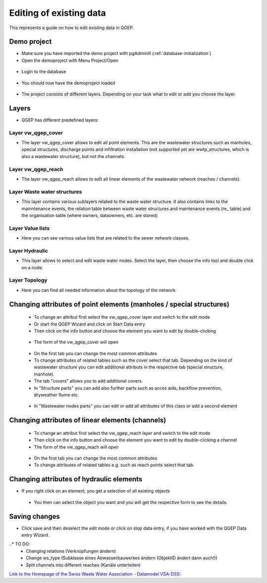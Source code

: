 .. _editing-data:

Editing of existing data
========================


This represents a guide on how to edit existing data in QGEP.

Demo project
------------

* Make sure you have imported the demo project with pgAdminIII (:ref:`database-initialization`)
* Open the demoproject with Menu Project/Open

.. figure:: images/qgep_demoproject_selection_qgep_en_qgs.jpg

* Login to the database

.. figure:: images/qgep_demoproject_login.jpg

* You should now have the demoproject loaded

.. figure:: images/qgep_demoproject_overview.jpg

* The project consists of different layers. Depending on your task what to edit or add you choose the layer.

Layers
------

* QGEP has different predefined layers:

Layer vw_qgep_cover
^^^^^^^^^^^^^^^^^^^

* The layer vw_qgep_cover allows to edit all point elements. This are the wastewater structures such as manholes, special structures, discharge points and infiltration installation (not supported yet are wwtp_structures, which is also a wastewater structure), but not the channels.

.. figure:: images/layer_vw_qgep_cover.jpg

Layer vw_qgep_reach
^^^^^^^^^^^^^^^^^^^

* The layer vw_qgep_reach allows to edit all linear elements of the wastewater network (reaches / channels).

Layer Waste water structures
^^^^^^^^^^^^^^^^^^^^^^^^^^^^

* This layer contains various sublayers related to the waste water structure. It also contains links to the mainntenance events, the relation table between waste water structures and maintenance events (re_ table) and the organisation table (where owners, dataowners, etc. are stored)

Layer Value lists
^^^^^^^^^^^^^^^^^

* Here you can see various value lists that are related to the sewer network classes.

Layer Hydraulic
^^^^^^^^^^^^^^^

* This layer allows to select and edit waste water nodes. Select the layer, then choose the info tool and double click on a node.

Layer Topology
^^^^^^^^^^^^^^

* Here you can find all needed information about the topology of the network


Changing attributes of point elements (manholes / special structures)
---------------------------------------------------------------------

 * To change an attribut first select the vw_qgep_cover layer and switch to the edit mode
 * Or start the QGEP Wizard and click on Start Data entry
 * Then click on the info button and choose the element you want to edit by double-clicking
 
 .. figure:: images/qgep_info_button.jpg
 
 * The form of the vw_qgep_cover will open
 
 .. figure:: images/form_vw_qgep_cover.jpg
 
 * On the first tab you can change the most common attributes
 * To change attributes of related tables such as the cover select that tab. Depending on the kind of wastewater structure you can edit additional attributs in the respective tab (special structure, manhole). 
 * The tab "covers" allows you to add additional covers. 
 * In "Structure parts" you can add also further parts such as acces aids, backflow prevention, dryweather flume etc.
 
 .. figure:: images/form_vw_qgep_cover_structure_parts.jpg
 
 * In "Wastewater nodes parts" you can edit or add all attributes of this class or add a second element

 .. figure:: images/form_vw_qgep_cover_wastewater_nodes.jpg
 

Changing attributes of linear elements (channels)
-------------------------------------------------

 * To change an attribut first select the vw_qgep_reach layer and switch to the edit mode 
 * Then click on the info button and choose the element you want to edit by double-clicking a channel
 * The form of the vw_qgep_reach will open
 
  .. figure:: images/form_vw_qgep_reach.jpg
 
 * On the first tab you can change the most common attributes
 * To change attributes of related tables e.g. such as reach points select that tab. 
 
  .. figure:: images/form_vw_qgep_reach_reachpoints.jpg
 

Changing attributes of hydraulic elements
-----------------------------------------

* If you right click on an element, you get a selection of all existing objects

 .. figure:: images/qgep_info_button_rightclick.jpg
 
 * You then can select the object you want and you will get the respective form to see the details.
 
 
Saving changes
--------------
 
* Click save and then deselect the edit mode or click on stop data entry, if you have worked with the QGEP Data entry Wizard.
  
..* TO DO:
  * Changing relations (Verknüpfungen ändern)
  * Change ws_type (Subklasse eines Abwasserbauwerkes ändern (ObjektID ändert dann auch!))
  * Split channels into different reaches (Kanäle unterteilen)
  
  
`Link to the Homepage of the Swiss Waste Water Association - Datamodel VSA-DSS: <http://dss.vsa.ch>`_

